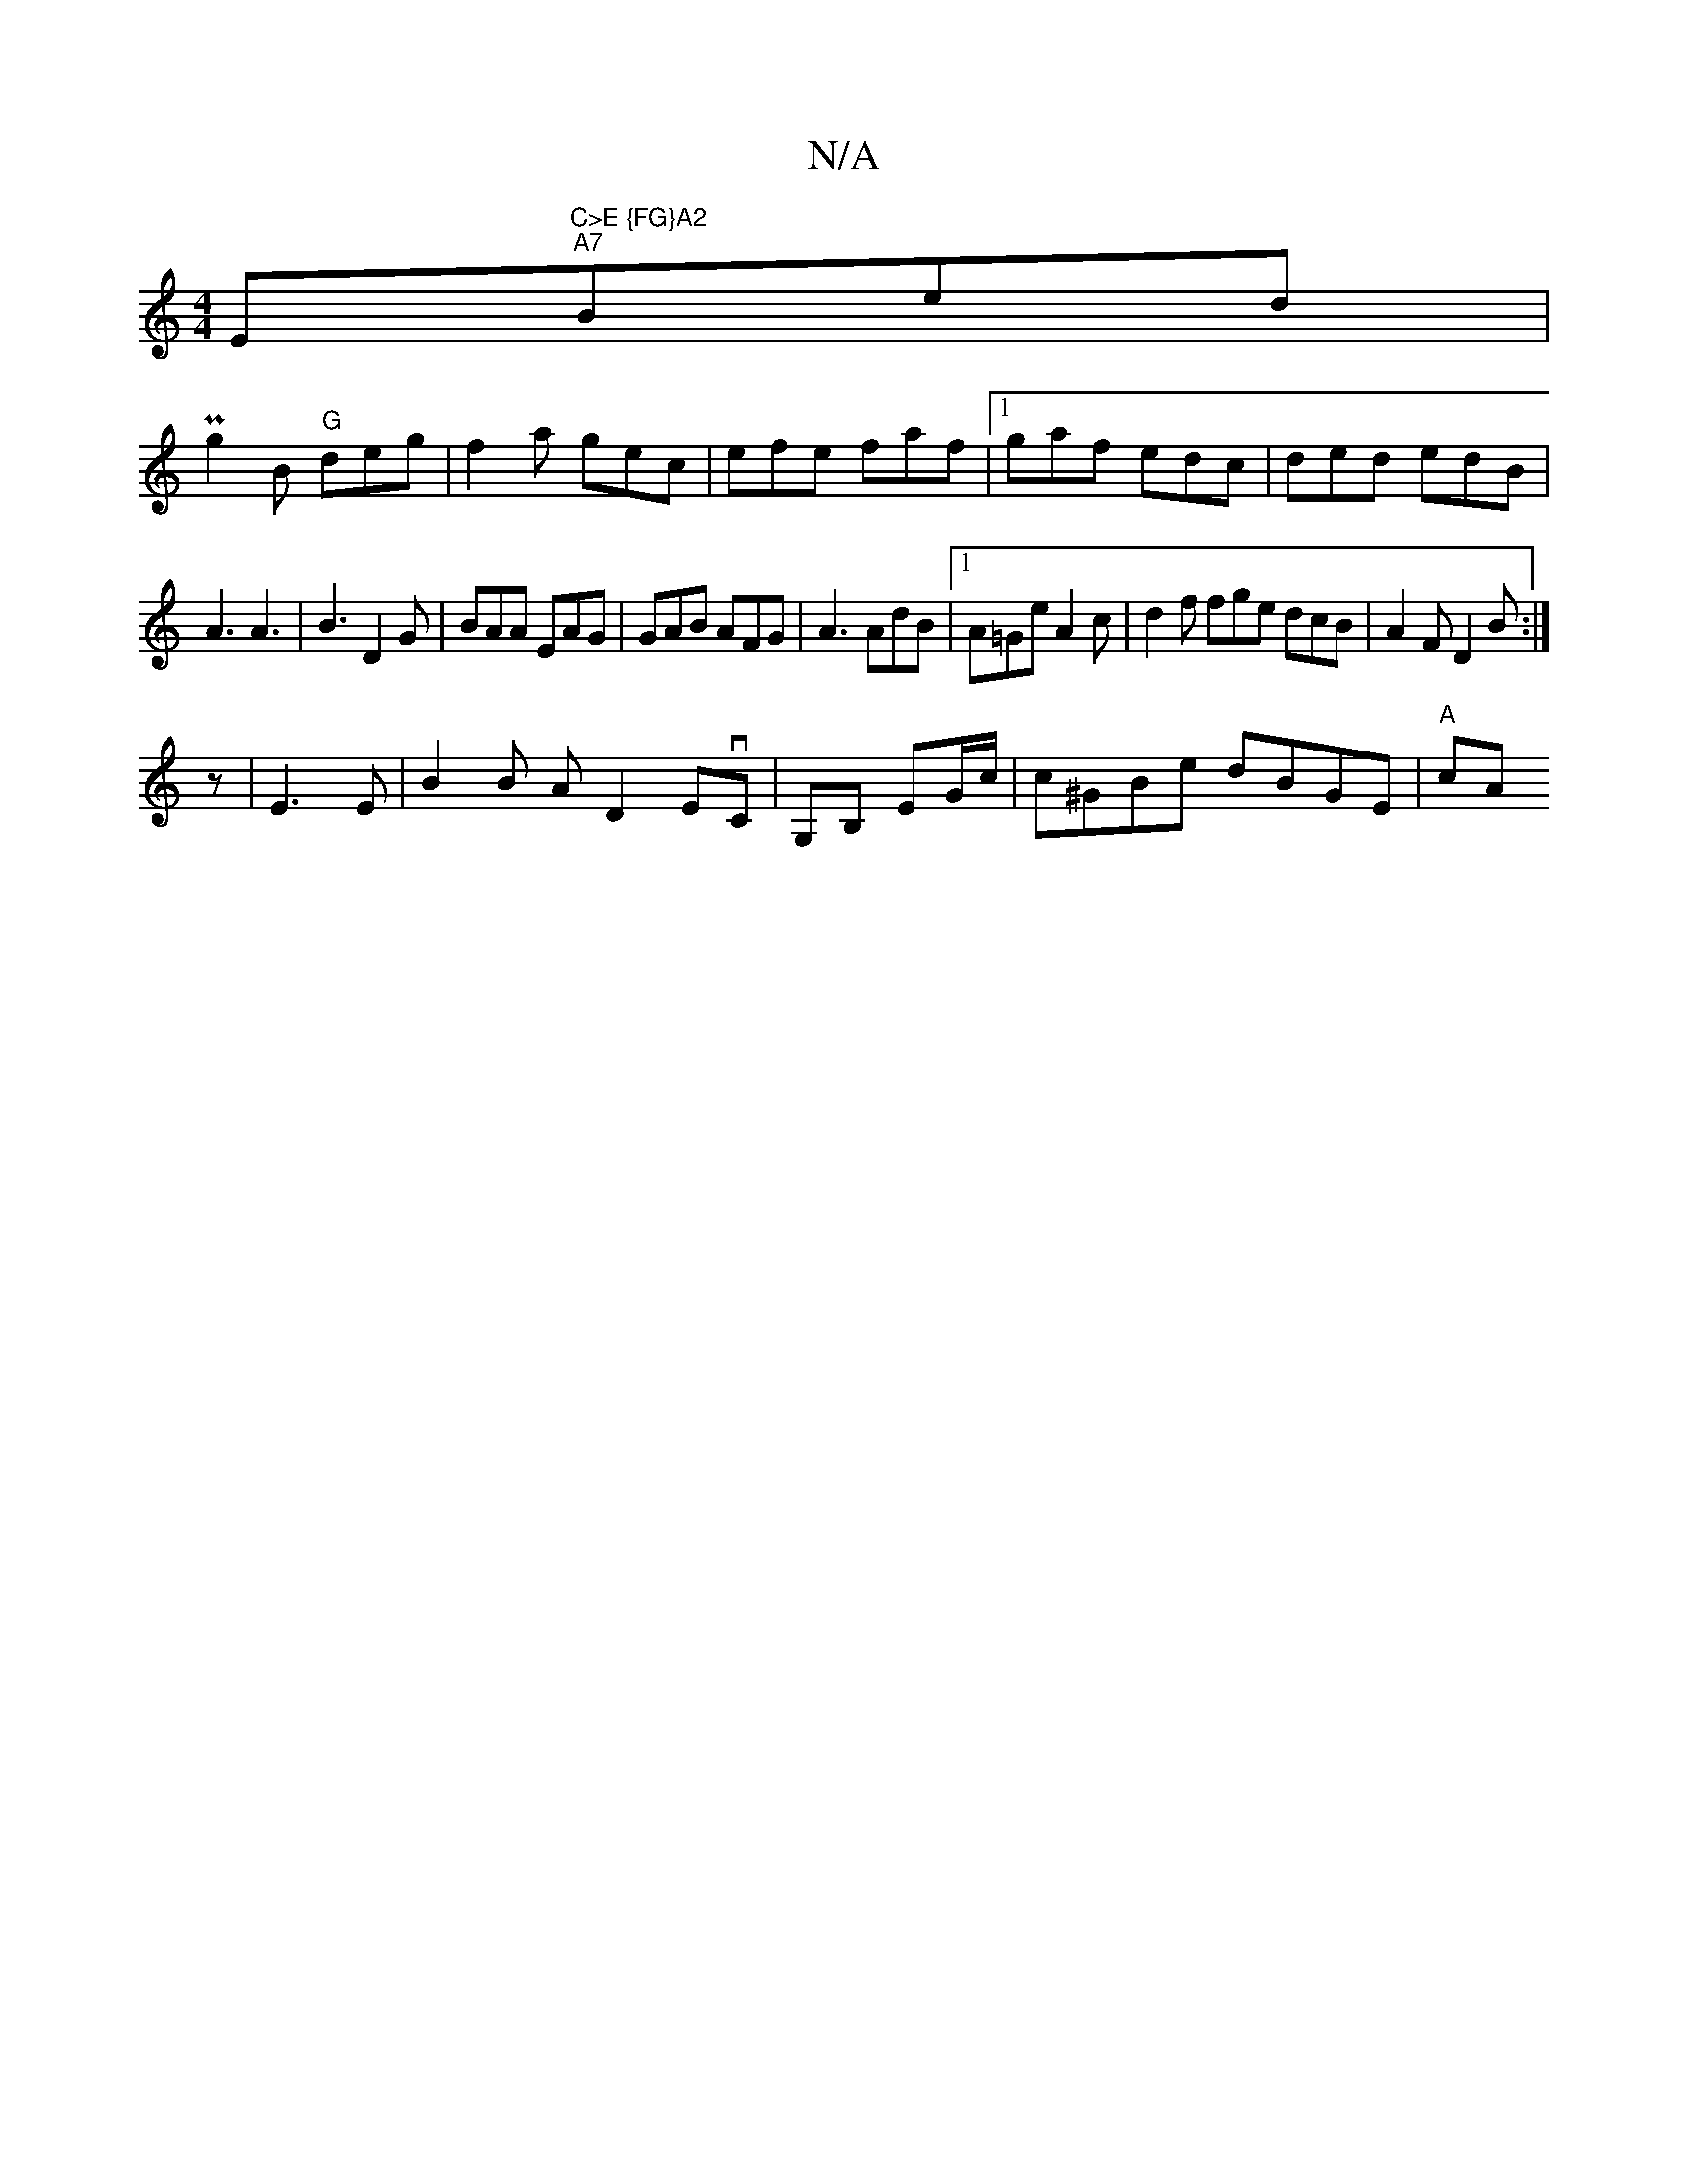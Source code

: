 X:1
T:N/A
M:4/4
R:N/A
K:Cmajor
Em"C>E {FG}A2 ""A7"Bed|
Pg2B "G" deg|f2a gec|efe faf|1 gaf edc|ded edB|
A3 A3|B3 D2G|BAA EAG|GAB AFG |A3 AdB|1 A=Ge A2 c | d2 f fge dcB|A2F D2B:|
z| E3 E | B2B A D2 EvC | G,B, EG/c/ | c^GBe dBGE|"A"cA